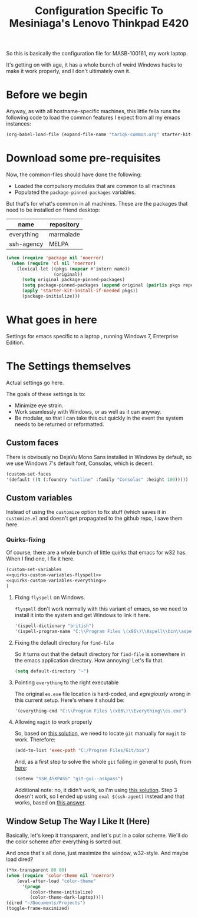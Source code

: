 #+TITLE: Configuration Specific To Mesiniaga's Lenovo Thinkpad E420
#+STARTUP: indent hidestars
#+OPTIONS: toc:nil num:nil ^:nil
#+PROPERTY: header-args :results silent :colnames yes

So this is basically the configuration file for MASB-100161, my work laptop.

It's getting on with age, it has a whole bunch of weird Windows hacks to make it work properly, and I don't ultimately own it.

* Before we begin
Anyway, as with all hostname-specific machines, this little fella runs the following code to load the common features I expect from all my emacs instances:

#+begin_src emacs-lisp
(org-babel-load-file (expand-file-name "tariqk-common.org" starter-kit-dir))
#+end_src

* Download some pre-requisites
Now, the common-files should have done the following:

- Loaded the compulsory modules that are common to all machines
- Populated the =package-pinned-packages= variables.

But that's for what's common in all machines. These are the packages that need to be installed on friend desktop:

#+NAME: package-settings 
| name       | repository |
|------------+------------|
| everything | marmalade  |
| ssh-agency | MELPA      |

#+begin_src emacs-lisp :var name=package-settings[,0] repository=package-settings[,1]
  (when (require 'package nil 'noerror)
    (when (require 'cl nil 'noerror)
      (lexical-let ((pkgs (mapcar #'intern name))
                    (original))
        (setq original package-pinned-packages)
        (setq package-pinned-packages (append original (pairlis pkgs repository)))
        (apply 'starter-kit-install-if-needed pkgs))
        (package-initialize)))
#+end_src  

* What goes in here
Settings for emacs specific to a laptop , running Windows 7, Enterprise Edition.

* The Settings themselves
Actual settings go here.

The goals of these settings is to:
- Minimize eye strain.
- Work seamlessly with Windows, or as well as it can anyway.
- Be modular, so that I can take this out quickly in the event the system needs to be returned or reformatted.

** Custom faces
There is obviously no DejaVu Mono Sans installed in Windows by default, so we use Windows 7's default font, Consolas, which is decent.

#+begin_src emacs-lisp
(custom-set-faces
'(default ((t (:foundry "outline" :family "Consolas" :height 100)))))
#+end_src

** Custom variables
Instead of using the =customize= option to fix stuff (which saves it in =customize.el= and doesn't get propagated to the github repo, I save them here.

*** Quirks-fixing
Of course, there are a whole bunch of little quirks that emacs for w32 has. When I find one, I fix it here.

#+BEGIN_SRC emacs-lisp :noweb yes
(custom-set-variables
<<quirks-custom-variables-flyspell>>
<<quirks-custom-variables-everything>>
)
#+END_SRC

**** Fixing =flyspell= on Windows.
=flyspell= don't work normally with this variant of emacs, so we need to install it into the system and get Windows to link it here.

#+NAME: quirks-custom-variables-flyspell
#+BEGIN_SRC emacs-lisp
   '(ispell-dictionary "british")
   '(ispell-program-name "C:\\Program Files \(x86\)\\Aspell\\bin\\aspell.exe")
#+END_SRC
**** Fixing the default directory for =find-file=
So it turns out that the default directory for =find-file= is somewhere in the emacs application directory. How annoying! Let's fix that.

#+BEGIN_SRC emacs-lisp
  (setq default-directory "~")
#+END_SRC
**** Pointing =everything= to the right executable
The original =es.exe= file location is hard-coded, and /egregiously/ wrong in this current setup. Here's where it should be:

#+NAME: quirks-custom-variables-everything
#+begin_src emacs-lisp
  '(everything-cmd "C:\\Program Files \(x86\)\\Everything\\es.exe")
#+end_src
**** Allowing =magit= to work properly
So, based on [[http://emacs.stackexchange.com/questions/177/magit-on-windows-searching-for-program-permission-denied-git][this solution]], we need to locate =git= manually for =magit= to work. Therefore:

#+begin_src emacs-lisp
  (add-to-list 'exec-path "C:/Program Files/Git/bin")
#+end_src

And, as a first step to solve the whole =git= failing in general to push, from [[https://github.com/magit/magit/wiki/Pushing-with-Magit-from-Windows][here]]:
#+begin_src emacs-lisp
  (setenv "SSH_ASKPASS" "git-gui--askpass")
#+end_src

Additional note: no, it didn't work, so I'm using [[https://help.github.com/articles/generating-ssh-keys/][this solution]]. Step 3 doesn't work, so I ended up using =eval $(ssh-agent)= instead and that works, based on [[http://stackoverflow.com/a/21909432][this answer]].
** Window Setup The Way I Like It (Here)
Basically, let's keep it transparent, and let's put in a color scheme. We'll do the color scheme after everything is sorted out.

And once that's all done, just maximize the window, w32-style. And maybe load dired?

#+begin_src emacs-lisp
  (*hx-transparent 80 80)
  (when (require 'color-theme nil 'noerror)
      (eval-after-load "color-theme"
        '(progn
           (color-theme-initialize)
           (color-theme-dark-laptop))))
  (dired "~/Documents/Projects")
  (toggle-frame-maximized)
#+end_src
